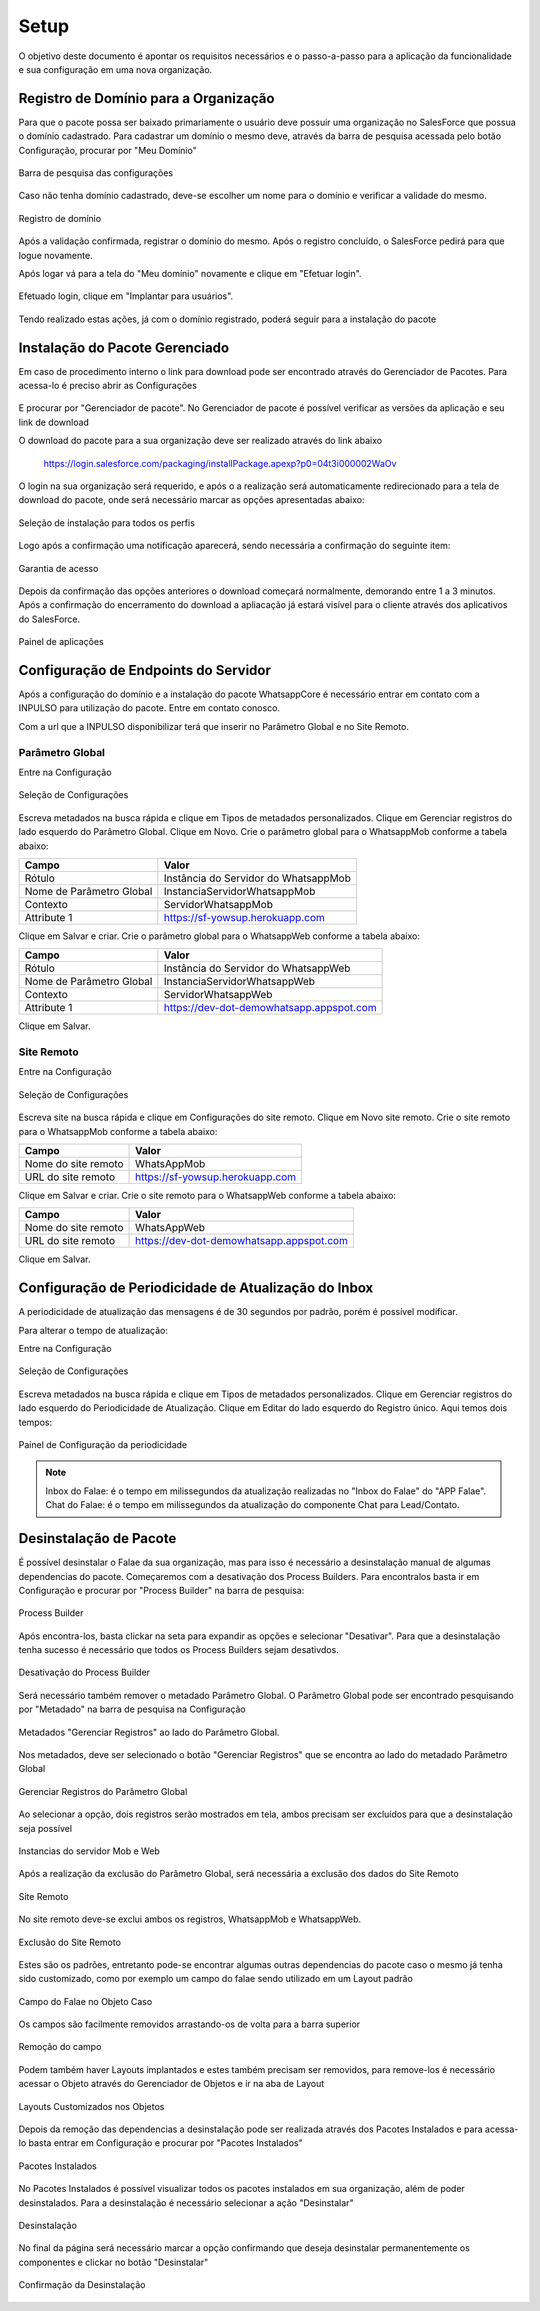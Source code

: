 
#################
Setup
#################

O objetivo deste documento é apontar os requisitos necessários e o passo-a-passo para a aplicação da funcionalidade e sua configuração em uma nova organização.

Registro de Domínio para a Organização
-----------------------

Para que o pacote possa ser baixado primariamente o usuário deve possuir uma organização no SalesForce que possua o domínio cadastrado. Para cadastrar um domínio o mesmo deve, através da barra de pesquisa acessada pelo botão Configuração, procurar por "Meu Domínio"

.. figure:: instalacao4.png
    :width: 250px
    :alt: Solidity logo
    :align: center
    
    Barra de pesquisa das configurações

Caso não tenha domínio cadastrado, deve-se escolher um nome para o domínio e verificar a validade do mesmo.

.. figure:: instalacao6.png
    :width: 620px
    :alt: Solidity logo
    :align: center
    
    Registro de domínio

Após a validação confirmada, registrar o domínio do mesmo. Após o registro concluído, o SalesForce pedirá para que logue novamente. 

Após logar vá para a tela do "Meu domínio" novamente e clique em "Efetuar login".

.. figure:: instalacao5.png
    :width: 600px
    :alt: Solidity logo
    :align: center

Efetuado login, clique em "Implantar para usuários".

.. figure:: instalacao10.png
    :width: 600px
    :alt: Solidity logo
    :align: center
    
Tendo realizado estas ações, já com o domínio registrado, poderá seguir para a instalação do pacote


Instalação do Pacote Gerenciado
-----------------------
Em caso de procedimento interno o link para download pode ser encontrado através do Gerenciador de Pacotes. Para acessa-lo é preciso abrir as Configurações

.. figure:: configurcao.png	
    :width: 270px
    :alt: Solidity logo
    :align: center

E procurar por "Gerenciador de pacote". No Gerenciador de pacote é possível verificar as versões da aplicação e seu link de download

O download do pacote para a sua organização deve ser realizado através do link abaixo
         
         https://login.salesforce.com/packaging/installPackage.apexp?p0=04t3i000002WaOv
         
O login na sua organização será requerido, e após o a realização será automaticamente redirecionado para a tela de download do pacote, onde será necessário marcar as opções apresentadas abaixo:

.. figure:: instalacao1.png
    :width: 620px
    :alt: Solidity logo
    :align: center
    
    Seleção de instalação para todos os perfis

Logo após a confirmação uma notificação aparecerá, sendo necessária a confirmação do seguinte item:
   
.. figure:: instalacao2.png
    :width: 620px
    :alt: Solidity logo
    :align: center
    
    Garantia de acesso
    
Depois da confirmação das opções anteriores o download começará normalmente, demorando entre 1 a 3 minutos. Após a confirmação do encerramento do download a apliacação já estará visível para o cliente através dos aplicativos do SalesForce.

.. figure:: instalacao3.png
    :width: 620px
    :alt: Solidity logo
    :align: center
    
    Painel de aplicações
        
Configuração de Endpoints do Servidor
-----------------------

Após a configuração do domínio e a instalação do pacote WhatsappCore é necessário entrar em contato com a INPULSO para utilização do pacote. Entre em contato conosco.

Com a url que a INPULSO disponibilizar terá que inserir no Parâmetro Global e no Site Remoto.

Parâmetro Global
~~~~~~~~~~~~

Entre na Configuração

.. figure:: configurcao.png
    :width: 350px
    :alt: Solidity logo
    :align: center
    
    Seleção de Configurações
    
Escreva metadados na busca rápida e clique em Tipos de metadados personalizados.
Clique em Gerenciar registros do lado esquerdo do Parâmetro Global.
Clique em Novo.
Crie o parâmetro global para o WhatsappMob conforme a tabela abaixo:

+----------------------------+--------------------------------------+
| Campo                      | Valor                                | 
+============================+======================================+
| Rótulo                     | Instância do Servidor do WhatsappMob | 
+----------------------------+--------------------------------------+
| Nome de Parâmetro Global   | InstanciaServidorWhatsappMob         |
+----------------------------+--------------------------------------+
| Contexto                   | ServidorWhatsappMob                  | 
+----------------------------+--------------------------------------+
| Attribute 1                | https://sf-yowsup.herokuapp.com      | 
+----------------------------+--------------------------------------+

Clique em Salvar e criar.
Crie o parâmetro global para o WhatsappWeb conforme a tabela abaixo:

+----------------------------+------------------------------------------+
| Campo                      | Valor                                    | 
+============================+==========================================+
| Rótulo                     | Instância do Servidor do WhatsappWeb     | 
+----------------------------+------------------------------------------+
| Nome de Parâmetro Global   | InstanciaServidorWhatsappWeb             |
+----------------------------+------------------------------------------+
| Contexto                   | ServidorWhatsappWeb                      | 
+----------------------------+------------------------------------------+
| Attribute 1                | https://dev-dot-demowhatsapp.appspot.com | 
+----------------------------+------------------------------------------+

Clique em Salvar.

Site Remoto
~~~~~~~~~~~~

Entre na Configuração

.. figure:: configurcao.png
    :width: 350px
    :alt: Solidity logo
    :align: center
    
    Seleção de Configurações
    
Escreva site na busca rápida e clique em Configurações do site remoto.
Clique em Novo site remoto.
Crie o site remoto para o WhatsappMob conforme a tabela abaixo:

+----------------------------+------------------------------------------+
| Campo                      | Valor                                    | 
+============================+==========================================+
| Nome do site remoto        | WhatsAppMob                              | 
+----------------------------+------------------------------------------+
| URL do site remoto         | https://sf-yowsup.herokuapp.com          |
+----------------------------+------------------------------------------+

Clique em Salvar e criar.
Crie o site remoto para o WhatsappWeb conforme a tabela abaixo:

+----------------------------+------------------------------------------+
| Campo                      | Valor                                    | 
+============================+==========================================+
| Nome do site remoto        | WhatsAppWeb                              | 
+----------------------------+------------------------------------------+
| URL do site remoto         | https://dev-dot-demowhatsapp.appspot.com |
+----------------------------+------------------------------------------+

Clique em Salvar.

    
Configuração de Periodicidade de Atualização do Inbox
-----------------------
	
A periodicidade de atualização das mensagens é de 30 segundos por padrão, porém é possível modificar.

Para alterar o tempo de atualização:

Entre na Configuração

.. figure:: configurcao.png
    :width: 350px
    :alt: Solidity logo
    :align: center
    
    Seleção de Configurações

Escreva metadados na busca rápida e clique em Tipos de metadados personalizados.
Clique em Gerenciar registros do lado esquerdo do Periodicidade de Atualização.
Clique em Editar do lado esquerdo do Registro único.
Aqui temos dois tempos:

.. figure:: instalacao8.png
    :width: 480px
    :alt: Solidity logo
    :align: center
    
    Painel de Configuração da periodicidade

.. Note:: Inbox do Falae: é o tempo em milissegundos da atualização realizadas no "Inbox do Falae" do "APP Falae".
   Chat do Falae: é o tempo em milissegundos da atualização do componente Chat para Lead/Contato.

Desinstalação de Pacote
-----------------------

É possível desinstalar o Falae da sua organização, mas para isso é necessário a desinstalação manual de algumas dependencias do pacote. Começaremos com a desativação dos Process Builders. Para encontralos basta ir em Configuração e procurar por "Process Builder" na barra de pesquisa:
 
.. figure:: Desinstalar4.png
    :width: 350px
    :alt: Solidity logo
    :align: center
    
    Process Builder

Após encontra-los, basta clickar na seta para expandir as opções e selecionar "Desativar". Para que a desinstalação tenha sucesso é necessário que todos os Process Builders sejam desativdos.

.. figure:: Desinstalar5.png
    :width: 350px
    :alt: Solidity logo
    :align: center
    
    Desativação do Process Builder
    
Será necessário também remover o metadado Parâmetro Global. O Parâmetro Global pode ser encontrado pesquisando por "Metadado" na barra de pesquisa na Configuração

.. figure:: Desinstalar6.png
    :width: 350px
    :alt: Solidity logo
    :align: center
    
    Metadados "Gerenciar Registros" ao lado do Parâmetro Global. 
    
Nos metadados, deve ser selecionado o botão "Gerenciar Registros" que se encontra ao lado do metadado Parâmetro Global     
    
.. figure:: Desinstalar7.png
    :width: 350px
    :alt: Solidity logo
    :align: center
    
    Gerenciar Registros do Parâmetro Global
    
Ao selecionar a opção, dois registros serão mostrados em tela, ambos precisam ser excluídos para que a desinstalação seja possível

.. figure:: Desinstalar8.png
    :width: 350px
    :alt: Solidity logo
    :align: center
    
    Instancias do servidor Mob e Web

Após a realização da exclusão do Parâmetro Global, será necessária a exclusão dos dados do Site Remoto

.. figure:: Desinstalar9.png
    :width: 350px
    :alt: Solidity logo
    :align: center
    
    Site Remoto
        
No site remoto deve-se exclui ambos os registros, WhatsappMob e WhatsappWeb.

.. figure:: Desinstalar10.png
    :width: 350px
    :alt: Solidity logo
    :align: center
    
    Exclusão do Site Remoto
 
Estes são os padrões, entretanto pode-se encontrar algumas outras dependencias do pacote caso o mesmo já tenha sido customizado, como por exemplo um campo do falae sendo utilizado em um Layout padrão

.. figure:: Desinstalar11.png
    :width: 350px
    :alt: Solidity logo
    :align: center
    
    Campo do Falae no Objeto Caso
    
Os campos são facilmente removidos arrastando-os de volta para a barra superior    
  
.. figure:: Desinstalar12.png
    :width: 350px
    :alt: Solidity logo
    :align: center
    
    Remoção do campo
 
Podem também haver Layouts implantados e estes também precisam ser removidos, para remove-los é necessário acessar o Objeto através do Gerenciador de Objetos e ir na aba de Layout 
 
.. figure:: Desinstalar13.png
    :width: 350px
    :alt: Solidity logo
    :align: center
    
    Layouts Customizados nos Objetos
 
Depois da remoção das dependencias a desinstalação pode ser realizada através dos Pacotes Instalados e para acessa-lo basta entrar em Configuração e procurar por "Pacotes Instalados"

.. figure:: Desinstalar1.png
    :width: 350px
    :alt: Solidity logo
    :align: center
    
    Pacotes Instalados

No Pacotes Instalados é possível visualizar todos os pacotes instalados em sua organização, além de poder desinstalados. Para a desinstalação é necessário selecionar a ação "Desinstalar"

.. figure:: Desinstalar2.png
    :width: 350px
    :alt: Solidity logo
    :align: center
    
    Desinstalação
    
No final da página será necessário marcar a opção confirmando que deseja desinstalar permanentemente os componentes e clickar no botão "Desinstalar"

.. figure:: Desinstalar3.png
    :width: 350px
    :alt: Solidity logo
    :align: center
    
    Confirmação da Desinstalação
    
